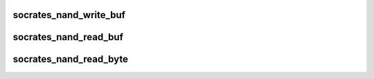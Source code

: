 .. -*- coding: utf-8; mode: rst -*-
.. src-file: drivers/mtd/nand/raw/socrates_nand.c

.. _`socrates_nand_write_buf`:

socrates_nand_write_buf
=======================

.. c:function:: void socrates_nand_write_buf(struct nand_chip *this, const uint8_t *buf, int len)

    write buffer to chip

    :param this:
        NAND chip object
    :type this: struct nand_chip \*

    :param buf:
        data buffer
    :type buf: const uint8_t \*

    :param len:
        number of bytes to write
    :type len: int

.. _`socrates_nand_read_buf`:

socrates_nand_read_buf
======================

.. c:function:: void socrates_nand_read_buf(struct nand_chip *this, uint8_t *buf, int len)

    read chip data into buffer

    :param this:
        NAND chip object
    :type this: struct nand_chip \*

    :param buf:
        buffer to store date
    :type buf: uint8_t \*

    :param len:
        number of bytes to read
    :type len: int

.. _`socrates_nand_read_byte`:

socrates_nand_read_byte
=======================

.. c:function:: uint8_t socrates_nand_read_byte(struct nand_chip *this)

    read one byte from the chip

    :param this:
        *undescribed*
    :type this: struct nand_chip \*

.. This file was automatic generated / don't edit.

